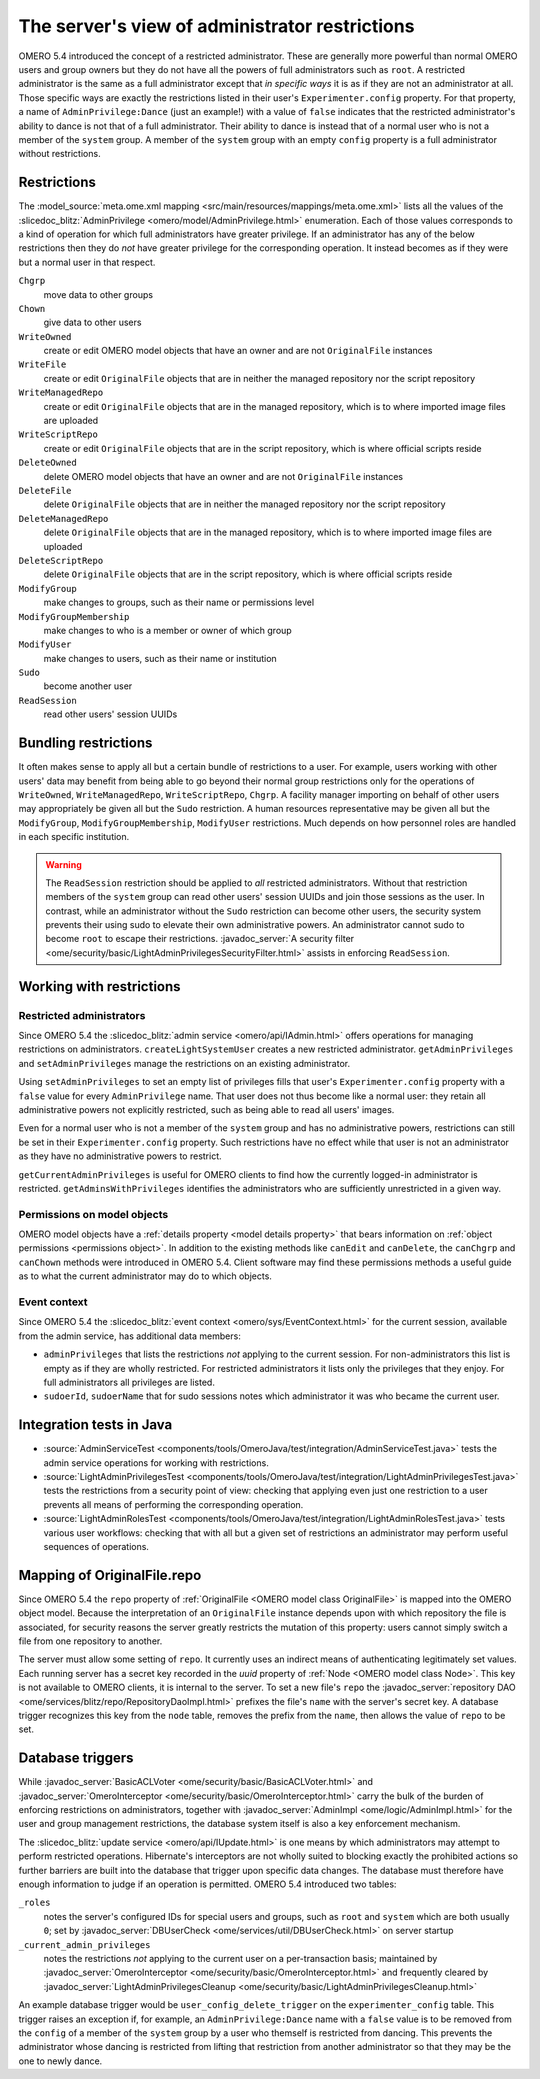 The server's view of administrator restrictions
===============================================

OMERO 5.4 introduced the concept of a restricted administrator. These
are generally more powerful than normal OMERO users and group owners but
they do not have all the powers of full administrators such as ``root``.
A restricted administrator is the same as a full administrator except
that *in specific ways* it is as if they are not an administrator at
all. Those specific ways are exactly the restrictions listed in their
user's ``Experimenter.config`` property. For that property, a name of
``AdminPrivilege:Dance`` (just an example!) with a value of ``false``
indicates that the restricted administrator's ability to dance is not
that of a full administrator. Their ability to dance is instead that of
a normal user who is not a member of the ``system`` group. A member of
the ``system`` group with an empty ``config`` property is a full
administrator without restrictions.


Restrictions
------------

The :model_source:`meta.ome.xml mapping
<src/main/resources/mappings/meta.ome.xml>` lists all the values
of the :slicedoc_blitz:`AdminPrivilege
<omero/model/AdminPrivilege.html>` enumeration. Each of those
values corresponds to a kind of operation for which full administrators
have greater privilege. If an administrator has any of the below
restrictions then they do *not* have greater privilege for the
corresponding operation. It instead becomes as if they were but a normal
user in that respect.

``Chgrp``
    move data to other groups

``Chown``
    give data to other users

``WriteOwned``
    create or edit OMERO model objects that have an owner and are not
    ``OriginalFile`` instances

``WriteFile``
    create or edit ``OriginalFile`` objects that are in neither the
    managed repository nor the script repository

``WriteManagedRepo``
    create or edit ``OriginalFile`` objects that are in the managed
    repository, which is to where imported image files are uploaded

``WriteScriptRepo``
    create or edit ``OriginalFile`` objects that are in the script
    repository, which is where official scripts reside

``DeleteOwned``
    delete OMERO model objects that have an owner and are not
    ``OriginalFile`` instances

``DeleteFile``
    delete ``OriginalFile`` objects that are in neither the managed
    repository nor the script repository

``DeleteManagedRepo``
    delete ``OriginalFile`` objects that are in the managed repository,
    which is to where imported image files are uploaded

``DeleteScriptRepo``
    delete ``OriginalFile`` objects that are in the script repository,
    which is where official scripts reside

``ModifyGroup``
    make changes to groups, such as their name or permissions level

``ModifyGroupMembership``
    make changes to who is a member or owner of which group

``ModifyUser``
    make changes to users, such as their name or institution

``Sudo``
    become another user

``ReadSession``
    read other users' session UUIDs


Bundling restrictions
---------------------

It often makes sense to apply all but a certain bundle of restrictions
to a user. For example, users working with other users' data may benefit
from being able to go beyond their normal group restrictions only for
the operations of ``WriteOwned``, ``WriteManagedRepo``,
``WriteScriptRepo``, ``Chgrp``. A facility manager importing on behalf
of other users may appropriately be given all but the ``Sudo``
restriction. A human resources representative may be given all but the
``ModifyGroup``, ``ModifyGroupMembership``, ``ModifyUser`` restrictions.
Much depends on how personnel roles are handled in each specific
institution.

.. warning::

    The ``ReadSession`` restriction should be applied to *all*
    restricted administrators. Without that restriction members of the
    ``system`` group can read other users' session UUIDs and join those
    sessions as the user. In contrast, while an administrator without
    the ``Sudo`` restriction can become other users, the security system
    prevents their using sudo to elevate their own administrative
    powers. An administrator cannot sudo to become ``root`` to escape
    their restrictions. :javadoc_server:`A security filter
    <ome/security/basic/LightAdminPrivilegesSecurityFilter.html>`
    assists in enforcing ``ReadSession``.


Working with restrictions
-------------------------

Restricted administrators
"""""""""""""""""""""""""

Since OMERO 5.4 the :slicedoc_blitz:`admin service
<omero/api/IAdmin.html>` offers operations for managing
restrictions on administrators. ``createLightSystemUser`` creates a new
restricted administrator. ``getAdminPrivileges`` and
``setAdminPrivileges`` manage the restrictions on an existing
administrator.

Using ``setAdminPrivileges`` to set an empty list of privileges fills
that user's ``Experimenter.config`` property with a ``false`` value for
every ``AdminPrivilege`` name. That user does not thus become like a
normal user: they retain all administrative powers not explicitly
restricted, such as being able to read all users' images.

Even for a normal user who is not a member of the ``system`` group and
has no administrative powers, restrictions can still be set in their
``Experimenter.config`` property. Such restrictions have no effect while
that user is not an administrator as they have no administrative powers
to restrict.

``getCurrentAdminPrivileges`` is useful for OMERO clients to find how
the currently logged-in administrator is restricted.
``getAdminsWithPrivileges`` identifies the administrators who are
sufficiently unrestricted in a given way.


Permissions on model objects
""""""""""""""""""""""""""""

OMERO model objects have a :ref:`details property <model details
property>` that bears information on :ref:`object permissions
<permissions object>`. In addition to the existing methods like
``canEdit`` and ``canDelete``, the ``canChgrp`` and ``canChown`` methods
were introduced in OMERO 5.4. Client software may find these permissions
methods a useful guide as to what the current administrator may do to
which objects.


Event context
"""""""""""""

Since OMERO 5.4 the :slicedoc_blitz:`event context
<omero/sys/EventContext.html>` for the current session,
available from the admin service, has additional data members:

* ``adminPrivileges`` that lists the restrictions *not* applying to the
  current session. For non-administrators this list is empty as if they
  are wholly restricted. For restricted administrators it lists only the
  privileges that they enjoy. For full administrators all privileges are
  listed.

* ``sudoerId``, ``sudoerName`` that for sudo sessions notes which
  administrator it was who became the current user.


Integration tests in Java
-------------------------

* :source:`AdminServiceTest
  <components/tools/OmeroJava/test/integration/AdminServiceTest.java>`
  tests the admin service operations for working with restrictions.

* :source:`LightAdminPrivilegesTest
  <components/tools/OmeroJava/test/integration/LightAdminPrivilegesTest.java>`
  tests the restrictions from a security point of view: checking that
  applying even just one restriction to a user prevents all means of
  performing the corresponding operation.

* :source:`LightAdminRolesTest
  <components/tools/OmeroJava/test/integration/LightAdminRolesTest.java>`
  tests various user workflows: checking that with all but a given set
  of restrictions an administrator may perform useful sequences of
  operations.


Mapping of OriginalFile.repo
----------------------------

Since OMERO 5.4 the ``repo`` property of :ref:`OriginalFile <OMERO model
class OriginalFile>` is mapped into the OMERO object model. Because the
interpretation of an ``OriginalFile`` instance depends upon with which
repository the file is associated, for security reasons the server
greatly restricts the mutation of this property: users cannot simply
switch a file from one repository to another.

The server must allow some setting of ``repo``. It currently uses an
indirect means of authenticating legitimately set values. Each running
server has a secret key recorded in the `uuid` property of :ref:`Node
<OMERO model class Node>`. This key is not available to OMERO clients,
it is internal to the server. To set a new file's ``repo`` the
:javadoc_server:`repository DAO
<ome/services/blitz/repo/RepositoryDaoImpl.html>` prefixes the file's
``name`` with the server's secret key. A database trigger recognizes
this key from the ``node`` table, removes the prefix from the ``name``,
then allows the value of ``repo`` to be set.


Database triggers
-----------------

While :javadoc_server:`BasicACLVoter <ome/security/basic/BasicACLVoter.html>`
and :javadoc_server:`OmeroInterceptor
<ome/security/basic/OmeroInterceptor.html>` carry the bulk of the burden
of enforcing restrictions on administrators, together with
:javadoc_server:`AdminImpl <ome/logic/AdminImpl.html>` for the user and group
management restrictions, the database system itself is also a key
enforcement mechanism.

The :slicedoc_blitz:`update service <omero/api/IUpdate.html>` is one
means by which administrators may attempt to perform restricted
operations. Hibernate's interceptors are not wholly suited to blocking
exactly the prohibited actions so further barriers are built into the
database that trigger upon specific data changes. The database must
therefore have enough information to judge if an operation is permitted.
OMERO 5.4 introduced two tables:

``_roles``
    notes the server's configured IDs for special users and groups, such
    as ``root`` and ``system`` which are both usually ``0``; set by
    :javadoc_server:`DBUserCheck <ome/services/util/DBUserCheck.html>` on
    server startup

``_current_admin_privileges``
   notes the restrictions *not* applying to the current user on a
   per-transaction basis; maintained by :javadoc_server:`OmeroInterceptor
   <ome/security/basic/OmeroInterceptor.html>` and frequently cleared by
   :javadoc_server:`LightAdminPrivilegesCleanup
   <ome/security/basic/LightAdminPrivilegesCleanup.html>`

An example database trigger would be ``user_config_delete_trigger`` on
the ``experimenter_config`` table. This trigger raises an exception if,
for example, an ``AdminPrivilege:Dance`` name with a ``false`` value is
to be removed from the ``config`` of a member of the ``system`` group by
a user who themself is restricted from dancing. This prevents the
administrator whose dancing is restricted from lifting that restriction
from another administrator so that they may be the one to newly dance.

